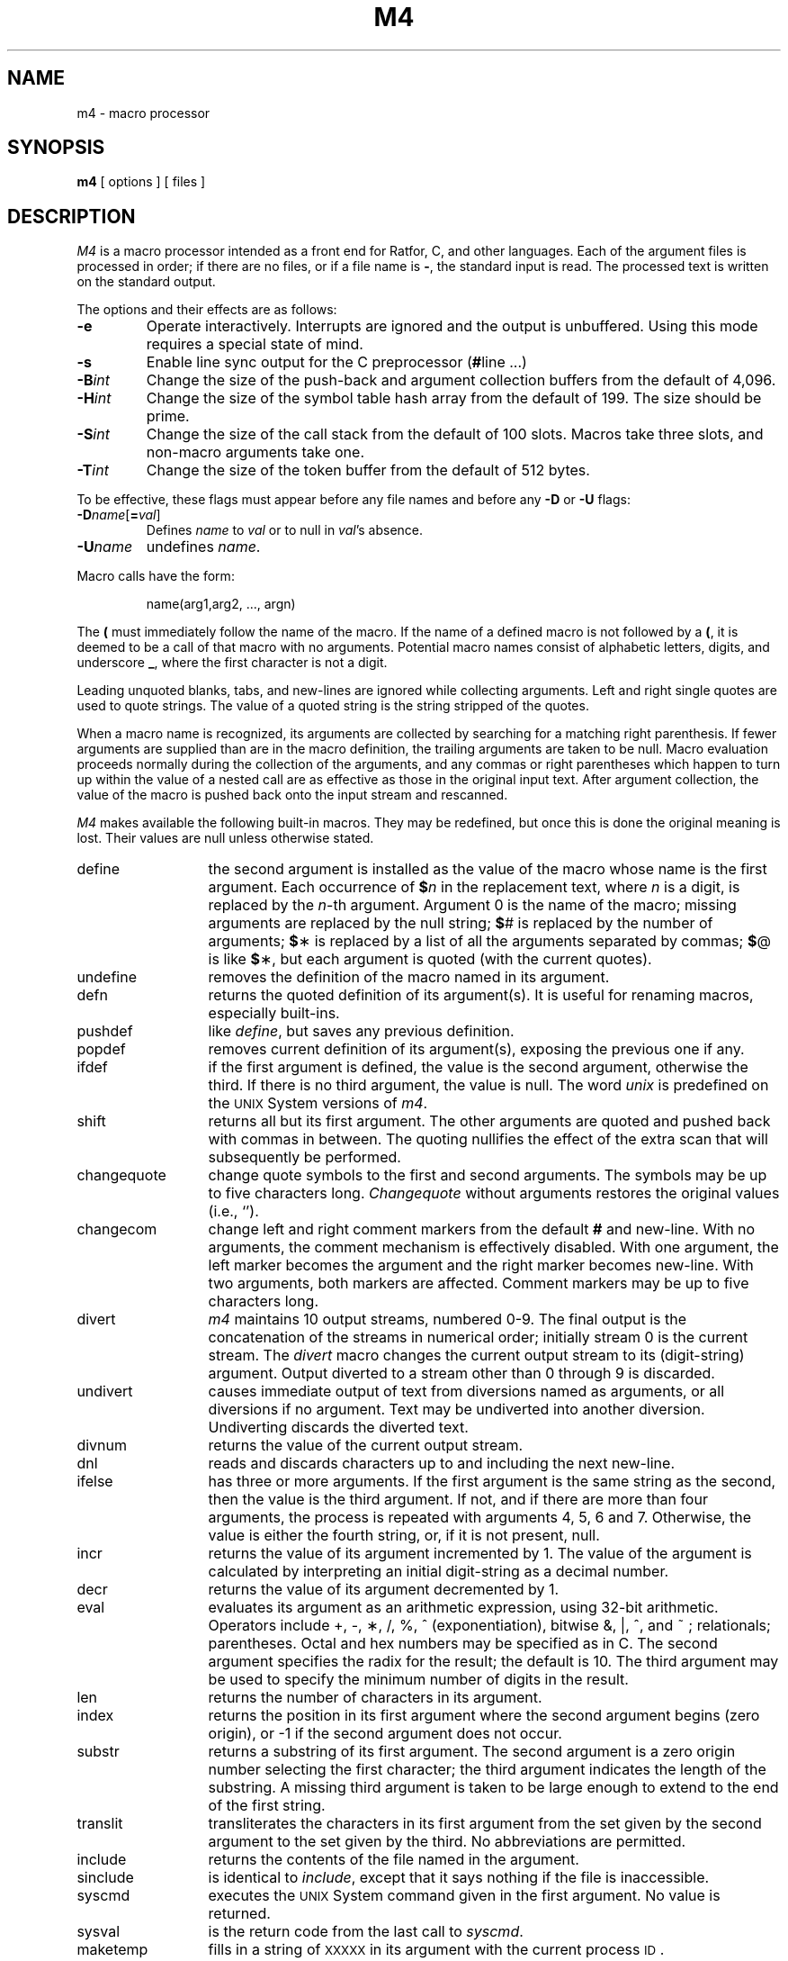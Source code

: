 '\"macro stdmacro
.TH M4 1
.SH NAME
m4 \- macro processor
.SH SYNOPSIS
.B m4
[ options ]
[ files ]
.SH DESCRIPTION
.I M4\^
is a macro processor
intended as a front end for Ratfor, C, and other languages.
Each of the argument files is processed in order;
if there are no files, or if a file name is
.BR \- ,
the standard input is read.
The processed text is written on the standard output.
.PP
The options and their effects are as follows:
.TP "\w'\f3\-H\|\f2int\f1\ \ 'u"
.B \-e
Operate interactively.
Interrupts are ignored and the output is unbuffered.
Using this mode requires a special state of mind.
.TP
.B \-s
Enable line sync output for the C preprocessor
.RB ( # "line .\|.\|.\|)"
.TP
.BI \-B\| int\^
Change the size of the push-back and argument collection
buffers from the default of 4,096.
.TP
.BI \-H\| int\^
Change the size of the symbol table hash array from the
default of 199.
The size should be prime.
.TP
.BI \-S\| int\^
Change the size of the call stack from the default of 100 slots.
Macros take three slots, and non-macro arguments take one.
.TP
.BI \-T\| int\^
Change the size of the token buffer from the default of 512 bytes.
.PP
To be effective, these flags must appear before any
file names and before any
.B \-D
or
.B \-U
flags:
.TP "\w'\f3\-H\|\f2int\f1\ \ 'u"
\f3\-D\|\f2name\^\f1[\f3=\f2val\^\f1]
Defines
.I name\^
to
.I val\^
or to null in
.IR val\^ 's
absence.
.TP
.BI \-U\| name
undefines
.IR name .
.PP
Macro calls
have the form:
.PP
.RS
name(arg1,arg2, .\|.\|., argn)
.RE
.PP
The
.B (
must immediately follow the name of the macro.
If the name of a defined macro is not followed by a
.BR ( ,
it is deemed to be a call of that macro with no arguments.
Potential macro names consist of alphabetic letters,
digits, and underscore
.BR \_\| ,
where the first character is not a digit.
.PP
Leading unquoted blanks, tabs,
and new-lines are ignored while collecting arguments.
Left and right single quotes are used to quote strings.
The value of a quoted string is the string stripped of the quotes.
.PP
When a macro name is recognized,
its arguments are collected by searching for a matching right
parenthesis.
If fewer arguments are supplied than are in the macro definition,
the trailing arguments are taken to be null.
Macro evaluation proceeds normally during the collection of the arguments,
and any commas or right parentheses
which happen to turn up within the value of a nested
call are as effective as those in the original input text.
After argument collection,
the value of the macro is pushed back onto the input stream
and rescanned.
.PP
.I M4\^
makes available the following built-in macros.
They may be redefined, but once this is done the original meaning is lost.
Their values are null unless otherwise stated.
.TP "\w'changequote\ \ 'u"
define
the second argument is installed as the value of the macro
whose name is the first argument.
Each occurrence of
.BI $ n\^
in the replacement text,
where
.I n\^
is a digit,
is replaced by the
.IR n -th
argument.
Argument 0 is the name of the macro;
missing arguments are replaced by the null string;
.BR $ #
is replaced by the number of arguments;
.BR $ \(**
is replaced by a list of all the arguments separated by commas;
.BR $ @
is like
.BR $ \(**,
but each argument is quoted (with the current quotes).
.TP
undefine
removes the definition of the macro named in its argument.
.TP
defn
returns the quoted definition of its argument(s).
It is useful for renaming macros, especially built-ins.
.TP
pushdef
like
.IR define ,
but saves any previous definition.
.TP
popdef
removes current definition of its argument(s),
exposing the previous one if any.
.TP
ifdef
if the first argument is defined, the value is the second argument,
otherwise the third.
If there is no third argument, the value is null.
The word
.I unix\^
is predefined on the
.SM UNIX
System versions of
.IR m4 .
.TP
shift
returns all but its first argument.
The other arguments are quoted and pushed back with
commas in between.
The quoting nullifies the effect of the extra scan that
will subsequently be performed.
.TP
changequote
change quote symbols to the first and second arguments.
The symbols may be up to five characters long.
.I Changequote\^
without arguments restores the original values
(i.e., `\|').
.TP
changecom
change left and right comment markers from the default
.B #
and new-line.
With no arguments, the comment mechanism is effectively
disabled.
With one argument, the left marker becomes the argument and
the right marker becomes new-line.
With two arguments, both markers are affected.
Comment markers may be up to five characters long.
.TP
divert
.I m4\^
maintains 10 output streams,
numbered 0-9.
The final output is the concatenation of the streams
in numerical order;
initially stream 0 is the current stream.
The
.I divert\^
macro changes the current output stream to its (digit-string)
argument.
Output diverted to a stream other than 0 through 9
is discarded.
.TP
undivert
causes immediate output of text from diversions named as
arguments, or all diversions if no argument.
Text may be undiverted into another diversion.
Undiverting discards the diverted text.
.TP
divnum
returns the value of the current output stream.
.TP
dnl
reads and discards characters up to and including the next new-line.
.TP
ifelse
has three or more arguments.
If the first argument is the same string as the second,
then the value is the third argument.
If not, and if there are more than four arguments, the process is repeated with arguments 4, 5, 6 and 7.
Otherwise, the value is either the fourth string, or, if it is not present,
null.
.TP
incr
returns the value of its argument incremented by 1.
The value of the argument is calculated
by interpreting an initial digit-string as a decimal number.
.TP
decr
returns the value of its argument decremented by 1.
.TP
eval
evaluates its argument as an arithmetic expression, using 32-bit arithmetic.
Operators include +, \-, \(**, /, %, ^ (exponentiation),
bitwise &, \||\|, ^, and ~ ; relationals; parentheses. 
Octal and hex numbers may be specified as in C.
The second argument specifies the radix for the result;
the default is 10.
The third argument may be used to specify the minimum number
of digits in the result.
.TP
len
returns the number of characters in its argument.
.TP
index
returns the position in its first argument where the second argument begins (zero origin),
or \-1 if the second argument does not occur.
.TP
substr
returns a substring of its first argument.
The second argument is a zero origin
number selecting the first character;
the third argument indicates the length of the substring.
A missing third argument is taken to be large enough to extend to
the end of the first string.
.TP
translit
transliterates the characters in its first argument
from the set given by the second argument to the set given by the third.
No abbreviations are permitted.
.TP
include
returns the contents of the file named in the argument.
.TP
sinclude
is identical to
.IR include ,
except that it
says nothing if the file is inaccessible.
.TP
syscmd
executes the
.SM UNIX
System command given in the first argument.
No value is returned.
.TP
sysval
is the return code from the last call to
.IR syscmd .
.TP
maketemp
fills in a string of
.SM XXXXX
in its argument with the current process
.SM ID\*S.
.TP
m4exit
causes immediate exit from
.IR m4 .
Argument 1, if given, is the exit code;
the default is 0.
.TP
m4wrap
argument 1 will be pushed back at final
.SM EOF\*S;
example: m4wrap(`cleanup(\|)')
.TP
errprint
prints its argument
on the diagnostic output file.
.TP
dumpdef
prints current names and definitions,
for the named items, or for all if no arguments are given.
.TP
traceon
with no arguments, turns on tracing for all macros
(including built-ins).
Otherwise, turns on tracing for named macros.
.TP
traceoff
turns off trace globally and for any macros specified.
Macros specifically traced by
.I traceon\^
can be untraced only by specific calls to
.IR traceoff .
.SH EXAMPLE
.IP
m4 file1 file2 > outputfile
.PP
will run the 
.I m4\^
macro processor on the files "file1" and "file2",
redirecting the output into "outputfile".
.SH SEE ALSO
cc(1),
cpp(1).
.br
.I "The M4 Macro Processor\^"
by B. W. Kernighan and D. M. Ritchie.
.\"	@(#)m4.1	5.1 of 11/8/83
